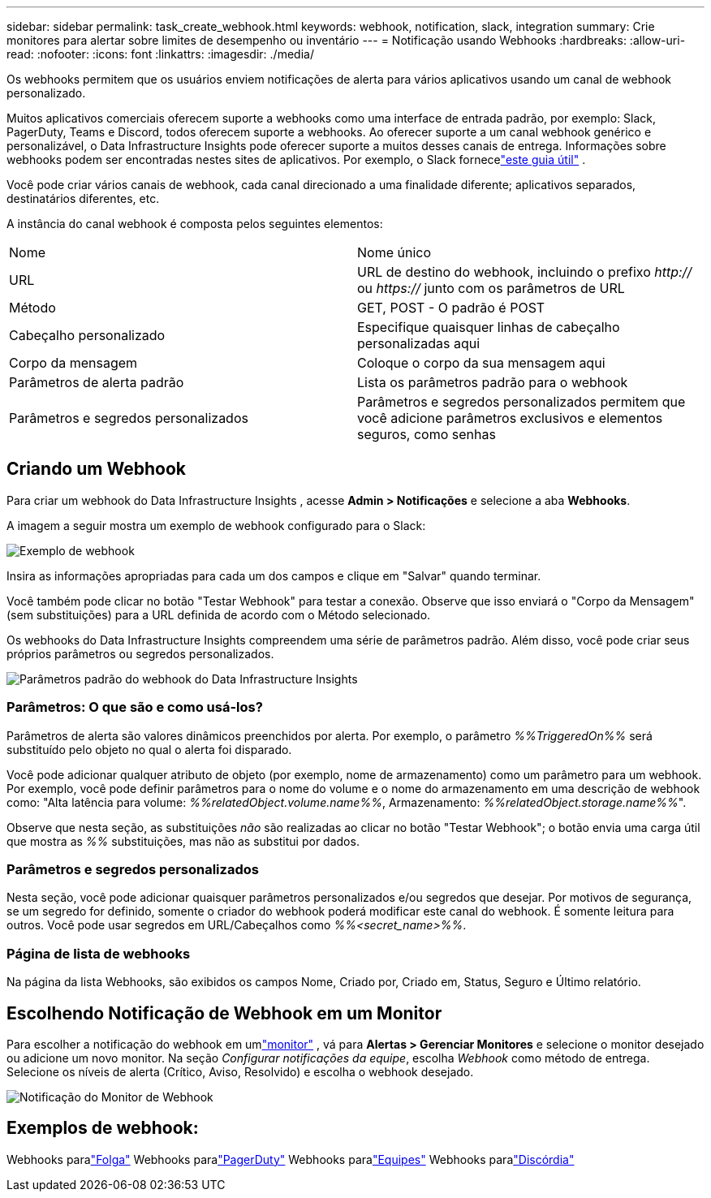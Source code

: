 ---
sidebar: sidebar 
permalink: task_create_webhook.html 
keywords: webhook, notification, slack, integration 
summary: Crie monitores para alertar sobre limites de desempenho ou inventário 
---
= Notificação usando Webhooks
:hardbreaks:
:allow-uri-read: 
:nofooter: 
:icons: font
:linkattrs: 
:imagesdir: ./media/


[role="lead"]
Os webhooks permitem que os usuários enviem notificações de alerta para vários aplicativos usando um canal de webhook personalizado.

Muitos aplicativos comerciais oferecem suporte a webhooks como uma interface de entrada padrão, por exemplo: Slack, PagerDuty, Teams e Discord, todos oferecem suporte a webhooks.  Ao oferecer suporte a um canal webhook genérico e personalizável, o Data Infrastructure Insights pode oferecer suporte a muitos desses canais de entrega.  Informações sobre webhooks podem ser encontradas nestes sites de aplicativos.  Por exemplo, o Slack fornecelink:https://api.slack.com/messaging/webhooks["este guia útil"] .

Você pode criar vários canais de webhook, cada canal direcionado a uma finalidade diferente; aplicativos separados, destinatários diferentes, etc.

A instância do canal webhook é composta pelos seguintes elementos:

|===


| Nome | Nome único 


| URL | URL de destino do webhook, incluindo o prefixo _http://_ ou _https://_ junto com os parâmetros de URL 


| Método | GET, POST - O padrão é POST 


| Cabeçalho personalizado | Especifique quaisquer linhas de cabeçalho personalizadas aqui 


| Corpo da mensagem | Coloque o corpo da sua mensagem aqui 


| Parâmetros de alerta padrão | Lista os parâmetros padrão para o webhook 


| Parâmetros e segredos personalizados | Parâmetros e segredos personalizados permitem que você adicione parâmetros exclusivos e elementos seguros, como senhas 
|===


== Criando um Webhook

Para criar um webhook do Data Infrastructure Insights , acesse *Admin > Notificações* e selecione a aba *Webhooks*.

A imagem a seguir mostra um exemplo de webhook configurado para o Slack:

image:Webhook_Example_Slack.png["Exemplo de webhook"]

Insira as informações apropriadas para cada um dos campos e clique em "Salvar" quando terminar.

Você também pode clicar no botão "Testar Webhook" para testar a conexão.  Observe que isso enviará o "Corpo da Mensagem" (sem substituições) para a URL definida de acordo com o Método selecionado.

Os webhooks do Data Infrastructure Insights compreendem uma série de parâmetros padrão.  Além disso, você pode criar seus próprios parâmetros ou segredos personalizados.

image:Webhook_Default_Parameters.png["Parâmetros padrão do webhook do Data Infrastructure Insights"]



=== Parâmetros: O que são e como usá-los?

Parâmetros de alerta são valores dinâmicos preenchidos por alerta.  Por exemplo, o parâmetro _%%TriggeredOn%%_ será substituído pelo objeto no qual o alerta foi disparado.

Você pode adicionar qualquer atributo de objeto (por exemplo, nome de armazenamento) como um parâmetro para um webhook.  Por exemplo, você pode definir parâmetros para o nome do volume e o nome do armazenamento em uma descrição de webhook como: "Alta latência para volume: _%%relatedObject.volume.name%%_, Armazenamento: _%%relatedObject.storage.name%%_".

Observe que nesta seção, as substituições _não_ são realizadas ao clicar no botão "Testar Webhook"; o botão envia uma carga útil que mostra as _%%_ substituições, mas não as substitui por dados.



=== Parâmetros e segredos personalizados

Nesta seção, você pode adicionar quaisquer parâmetros personalizados e/ou segredos que desejar.  Por motivos de segurança, se um segredo for definido, somente o criador do webhook poderá modificar este canal do webhook.  É somente leitura para outros.  Você pode usar segredos em URL/Cabeçalhos como _%%<secret_name>%%_.



=== Página de lista de webhooks

Na página da lista Webhooks, são exibidos os campos Nome, Criado por, Criado em, Status, Seguro e Último relatório.



== Escolhendo Notificação de Webhook em um Monitor

Para escolher a notificação do webhook em umlink:task_create_monitor.html["monitor"] , vá para *Alertas > Gerenciar Monitores* e selecione o monitor desejado ou adicione um novo monitor.  Na seção _Configurar notificações da equipe_, escolha _Webhook_ como método de entrega.  Selecione os níveis de alerta (Crítico, Aviso, Resolvido) e escolha o webhook desejado.

image:Webhook_Monitor_Notify.png["Notificação do Monitor de Webhook"]



== Exemplos de webhook:

Webhooks paralink:task_webhook_example_slack.html["Folga"] Webhooks paralink:task_webhook_example_pagerduty.html["PagerDuty"] Webhooks paralink:task_webhook_example_teams.html["Equipes"] Webhooks paralink:task_webhook_example_discord.html["Discórdia"]
